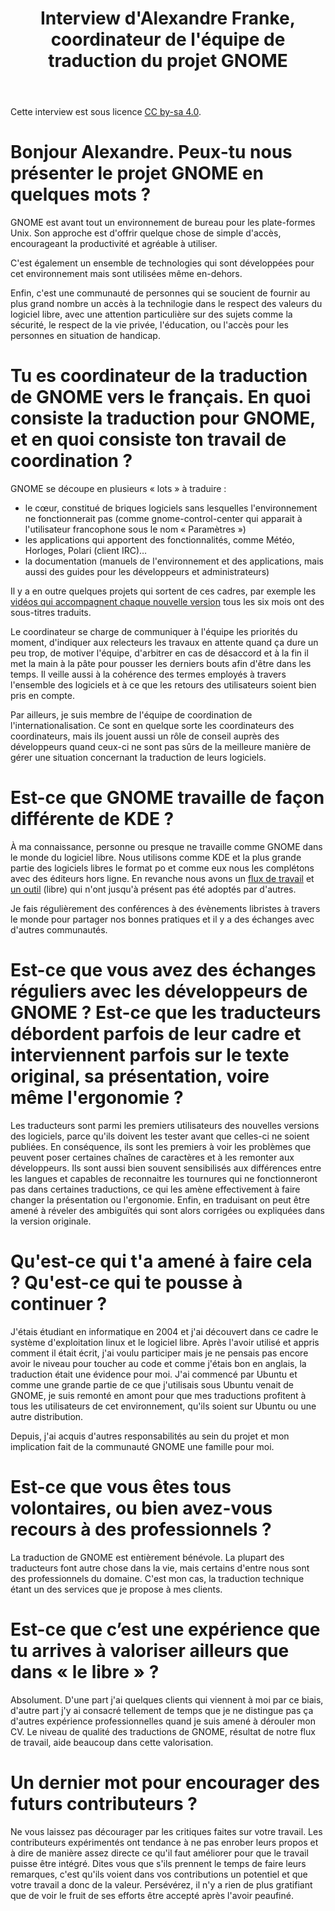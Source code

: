 #+title: Interview d'Alexandre Franke, coordinateur de l'équipe de traduction du projet GNOME

Cette interview est sous licence [[https://creativecommons.org/licenses/by-sa/][CC by-sa 4.0]].

* Bonjour Alexandre.  Peux-tu nous présenter le projet GNOME en quelques mots ?

GNOME est avant tout un environnement de bureau pour les plate-formes Unix. Son approche est d'offrir quelque chose de simple d'accès, encourageant la productivité et agréable à utiliser.

C'est également un ensemble de technologies qui sont développées pour cet environnement mais sont utilisées même en-dehors.

Enfin, c'est une communauté de personnes qui se soucient de fournir au plus grand nombre un accès à la technilogie dans le respect des valeurs du logiciel libre, avec une attention particulière sur des sujets comme la sécurité, le respect de la vie privée, l'éducation, ou l'accès pour les personnes en situation de handicap.

* Tu es coordinateur de la traduction de GNOME vers le français.  En quoi consiste la traduction pour GNOME, et en quoi consiste ton travail de coordination ?

GNOME se découpe en plusieurs « lots » à traduire :

 * le cœur, constitué de briques logiciels sans lesquelles l'environnement ne fonctionnerait pas (comme gnome-control-center qui apparait à l'utilisateur francophone sous le nom « Paramètres »)
 * les applications qui apportent des fonctionnalités, comme Météo, Horloges, Polari (client IRC)…
 * la documentation (manuels de l'environnement et des applications, mais aussi des guides pour les développeurs et administrateurs)

Il y a en outre quelques projets qui sortent de ces cadres, par exemple les [[https://www.youtube.com/watch?v=LhY7rpWXm1Y][vidéos qui accompagnent chaque nouvelle version]] tous les six mois ont des sous-titres traduits.

Le coordinateur se charge de communiquer à l'équipe les priorités du moment, d'indiquer aux relecteurs les travaux en attente quand ça dure un peu trop, de motiver l'équipe, d'arbitrer en cas de désaccord et à la fin il met la main à la pâte pour pousser les derniers bouts afin d'être dans les temps. Il veille aussi à la cohérence des termes employés à travers l'ensemble des logiciels et à ce que les retours des utilisateurs soient bien pris en compte.

Par ailleurs, je suis membre de l'équipe de coordination de l'internationalisation. Ce sont en quelque sorte les coordinateurs des coordinateurs, mais ils jouent aussi un rôle de conseil auprès des développeurs quand ceux-ci ne sont pas sûrs de la meilleure manière de gérer une situation concernant la traduction de leurs logiciels.

* Est-ce que GNOME travaille de façon différente de KDE ?

À ma connaissance, personne ou presque ne travaille comme GNOME dans le monde du logiciel libre. Nous utilisons comme KDE et la plus grande partie des logiciels libres le format po et comme eux nous les complétons avec des éditeurs hors ligne. En revanche nous avons un [[https://l10n.gnome.org/help/vertimus_workflow/1][flux de travail]] et [[https://l10n.gnome.org/][un outil]] (libre) qui n'ont jusqu'à présent pas été adoptés par d'autres.

Je fais régulièrement des conférences à des évènements libristes à travers le monde pour partager nos bonnes pratiques et il y a des échanges avec d'autres communautés.

* Est-ce que vous avez des échanges réguliers avec les développeurs de GNOME ?  Est-ce que les traducteurs débordent parfois de leur cadre et interviennent parfois sur le texte original, sa présentation, voire même l'ergonomie ?

Les traducteurs sont parmi les premiers utilisateurs des nouvelles versions des logiciels, parce qu'ils doivent les tester avant que celles-ci ne soient publiées. En conséquence, ils sont les premiers à voir les problèmes que peuvent poser certaines chaînes de caractères et à les remonter aux développeurs. Ils sont aussi bien souvent sensibilisés aux différences entre les langues et capables de reconnaitre les tournures qui ne fonctionneront pas dans certaines traductions, ce qui les amène effectivement à faire changer la présentation ou l'ergonomie. Enfin, en traduisant on peut être amené à réveler des ambiguïtés qui sont alors corrigées ou expliquées dans la version originale.

* Qu'est-ce qui t'a amené à faire cela ?  Qu'est-ce qui te pousse à continuer ?

J'étais étudiant en informatique en 2004 et j'ai découvert dans ce cadre le système d'exploitation linux et le logiciel libre. Après l'avoir utilisé et appris comment il était écrit, j'ai voulu participer mais je ne pensais pas encore avoir le niveau pour toucher au code et comme j'étais bon en anglais, la traduction était une évidence pour moi. J'ai commencé par Ubuntu et comme une grande partie de ce que j'utilisais sous Ubuntu venait de GNOME, je suis remonté en amont pour que mes traductions profitent à tous les utilisateurs de cet environnement, qu'ils soient sur Ubuntu ou une autre distribution.

Depuis, j'ai acquis d'autres responsabilités au sein du projet et mon implication fait de la communauté GNOME une famille pour moi.

* Est-ce que vous êtes tous volontaires, ou bien avez-vous recours à des professionnels ?

La traduction de GNOME est entièrement bénévole. La plupart des traducteurs font autre chose dans la vie, mais certains d'entre nous sont des professionnels du domaine. C'est mon cas, la traduction technique étant un des services que je propose à mes clients.

* Est-ce que c’est une expérience que tu arrives à valoriser ailleurs que dans « le libre » ?

Absolument. D'une part j'ai quelques clients qui viennent à moi par ce biais, d'autre part j'y ai consacré tellement de temps que je ne distingue pas ça d'autres expérience professionnelles quand je suis amené à dérouler mon CV. Le niveau de qualité des traductions de GNOME, résultat de notre flux de travail, aide beaucoup dans cette valorisation.

* Un dernier mot pour encourager des futurs contributeurs ?

Ne vous laissez pas décourager par les critiques faites sur votre travail. Les contributeurs expérimentés ont tendance à ne pas enrober leurs propos et à dire de manière assez directe ce qu'il faut améliorer pour que le travail puisse être intégré. Dites vous que s'ils prennent le temps de faire leurs remarques, c'est qu'ils voient dans vos contributions un potentiel et que votre travail a donc de la valeur. Persévérez, il n'y a rien de plus gratifiant que de voir le fruit de ses efforts être accepté après l'avoir peaufiné.
